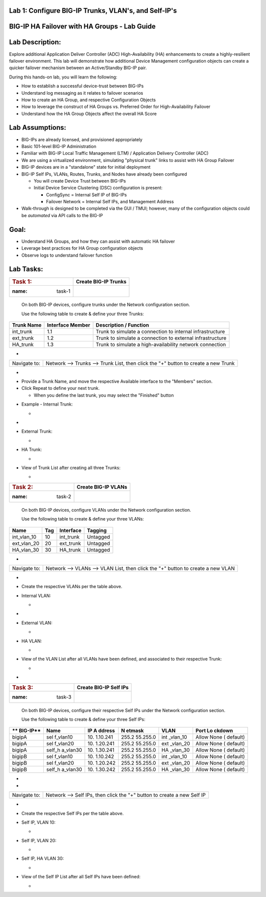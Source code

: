 Lab 1: Configure BIG-IP Trunks, VLAN's, and Self-IP's
=====================================

BIG-IP HA Failover with HA Groups - Lab Guide
=============================================


Lab Description:
================

Explore additional Application Deliver Controller (ADC)
High-Availability (HA) enhancements to create a highly-resilient
failover environment. This lab will demonstrate how additional Device
Management configuration objects can create a quicker failover mechanism
between an Active/Standby BIG-IP pair.


During this hands-on lab, you will learn the following:

-  How to establish a successful device-trust between BIG-IPs

-  Understand log messaging as it relates to failover scenarios

-  How to create an HA Group, and respective Configuration Objects

-  How to leverage the construct of HA Groups vs. Preferred Order for
   High-Availability Failover

-  Understand how the HA Group Objects affect the overall HA Score

..



Lab Assumptions:
================

-  BIG-IPs are already licensed, and provisioned appropriately

-  Basic 101-level BIG-IP Administration

-  Familiar with BIG-IP Local Traffic Management (LTM) / Application
   Delivery Controller (ADC)

-  We are using a virtualized environment, simulating "physical trunk"
   links to assist with HA Group Failover

-  BIG-IP devices are in a "standalone" state for initial deployment

-  BIG-IP Self IPs, VLANs, Routes, Trunks, and Nodes have already been
   configured

   -  You will create Device Trust between BIG-IPs

   -  Initial Device Service Clustering (DSC) configuration is present:

      -  ConfigSync = Internal Self IP of BIG-IPs

      -  Failover Network = Internal Self IPs, and Management Address

-  Walk-through is designed to be completed via the GUI / TMUI; however,
   many of the configuration objects could be *automated* via API calls
   to the BIG-IP

..



Goal:
=====

-  Understand HA Groups, and how they can assist with automatic HA
   failover

-  Leverage best practices for HA Group configuration objects

-  Observe logs to understand failover function



Lab Tasks:
==========



=================== ========================
.. rubric:: Task 1: **Create BIG-IP Trunks**
   :name: task-1
=================== ========================



   On both BIG-IP devices, configure trunks under the Network
   configuration section.



   Use the following table to create & define your three Trunks:



+----------------+----------------------+-------------------------+
| **Trunk Name** | **Interface Member** | **Description /         |
|                |                      | Function**              |
+================+======================+=========================+
| int_trunk      | 1.1                  | Trunk to simulate a     |
|                |                      | connection to internal  |
|                |                      | infrastructure          |
+----------------+----------------------+-------------------------+
| ext_trunk      | 1.2                  | Trunk to simulate a     |
|                |                      | connection to external  |
|                |                      | infrastructure          |
+----------------+----------------------+-------------------------+
| HA_trunk       | 1.3                  | Trunk to simulate a     |
|                |                      | high-availability       |
|                |                      | network connection      |
+----------------+----------------------+-------------------------+



-

+--------------+------------------------------------------------------+
| Navigate to: | Network --> Trunks --> Trunk List, then click the    |
|              | "+" button to create a new Trunk                     |
+--------------+------------------------------------------------------+

-  .. image:: ../images/image1.png
      :width: 4.07431in
      :height: 3.14792in

..



-  Provide a Trunk Name, and move the respective Available interface to
   the "Members" section.

-  Click Repeat to define your next trunk.

   -  When you define the last trunk, you may select the "Finished"
      button

..



-  Example - Internal Trunk:

   -  .. image:: ../images/image2.png
         :width: 5.36111in
         :height: 3.39792in

..



-  .. image:: ../images/image3.png
      :width: 5.12986in
      :height: 3.25in

..



-  External Trunk:

   -  .. image:: ../images/image4.png
         :width: 5.13889in
         :height: 3.25in

..



-  HA Trunk:

   -  .. image:: ../images/image5.png
         :width: 5.44444in
         :height: 3.37986in

..



-  View of Trunk List after creating all three Trunks:

   -  .. image:: ../images/image6.png
         :width: 7.25in
         :height: 2.57431in

..





=================== =======================
.. rubric:: Task 2: **Create BIG-IP VLANs**
   :name: task-2
=================== =======================

..



   On both BIG-IP devices, configure VLANs under the Network
   configuration section.



   Use the following table to create & define your three VLANs:



=========== ======= ============= ===========
**Name**    **Tag** **Interface** **Tagging**
=========== ======= ============= ===========
int_vlan_10 10      int_trunk     Untagged
ext_vlan_20 20      ext_trunk     Untagged
HA_vlan_30  30      HA_trunk      Untagged
=========== ======= ============= ===========

..



-

+--------------+------------------------------------------------------+
| Navigate to: | Network --> VLANs --> VLAN List, then click the "+"  |
|              | button to create a new VLAN                          |
+--------------+------------------------------------------------------+

-  .. image:: ../images/image7.png
      :width: 4.11111in
      :height: 3.57431in

..



-  Create the respective VLANs per the table above.

..



-  Internal VLAN:

   -  .. image:: ../images/image8.png
         :width: 7.11111in
         :height: 3.95347in

..



-  .. image:: ../images/image9.png
      :width: 6.70347in
      :height: 6.32431in



-  External VLAN:

   -  .. image:: ../images/image10.png
         :width: 6.41667in
         :height: 6.44444in

..



-  HA VLAN:

   -  .. image:: ../images/image11.png
         :width: 6.41667in
         :height: 6.45347in

..



-  View of the VLAN List after all VLANs have been defined, and
   associated to their respective Trunk:

   -  .. image:: ../images/image12.png
         :width: 7.37986in
         :height: 2.66667in




-

=================== ==========================
.. rubric:: Task 3: **Create BIG-IP Self IPs**
   :name: task-3
=================== ==========================

..



   On both BIG-IP devices, configure their respective Self IPs under the
   Network configuration section.



   Use the following table to create & define your three Self IPs:



+----------+----------+----------+----------+----------+----------+
| **       | **Name** | **IP     | **N      | **VLAN** | **Port   |
| BIG-IP** |          | A        | etmask** |          | Lo       |
|          |          | ddress** |          |          | ckdown** |
+==========+==========+==========+==========+==========+==========+
| bigipA   | sel      | 10.      | 255.2    | int      | Allow    |
|          | f_vlan10 | 1.10.241 | 55.255.0 | _vlan_10 | None     |
|          |          |          |          |          | (        |
|          |          |          |          |          | default) |
+----------+----------+----------+----------+----------+----------+
| bigipA   | sel      | 10.      | 255.2    | ext      | Allow    |
|          | f_vlan20 | 1.20.241 | 55.255.0 | _vlan_20 | None     |
|          |          |          |          |          | (        |
|          |          |          |          |          | default) |
+----------+----------+----------+----------+----------+----------+
| bigipA   | self_h   | 10.      | 255.2    | HA       | Allow    |
|          | a_vlan30 | 1.30.241 | 55.255.0 | _vlan_30 | None     |
|          |          |          |          |          | (        |
|          |          |          |          |          | default) |
+----------+----------+----------+----------+----------+----------+
| bigipB   | sel      | 10.      | 255.2    | int      | Allow    |
|          | f_vlan10 | 1.10.242 | 55.255.0 | _vlan_10 | None     |
|          |          |          |          |          | (        |
|          |          |          |          |          | default) |
+----------+----------+----------+----------+----------+----------+
| bigipB   | sel      | 10.      | 255.2    | ext      | Allow    |
|          | f_vlan20 | 1.20.242 | 55.255.0 | _vlan_20 | None     |
|          |          |          |          |          | (        |
|          |          |          |          |          | default) |
+----------+----------+----------+----------+----------+----------+
| bigipB   | self_h   | 10.      | 255.2    | HA       | Allow    |
|          | a_vlan30 | 1.30.242 | 55.255.0 | _vlan_30 | None     |
|          |          |          |          |          | (        |
|          |          |          |          |          | default) |
+----------+----------+----------+----------+----------+----------+

.. _section-1:


-

-

+--------------+------------------------------------------------------+
| Navigate to: | Network --> Self IPs, then click the "+" button to   |
|              | create a new Self IP                                 |
+--------------+------------------------------------------------------+

..



-  .. image:: ../images/image13.png
      :width: 2.56458in
      :height: 1.29653in



-  Create the respective Self IPs per the table above.

..



-  Self IP, VLAN 10:

   -  .. image:: ../images/image14.png
         :width: 6.55556in
         :height: 3.57431in

..



-  Self IP, VLAN 20:

   -  .. image:: ../images/image15.png
         :width: 6.41667in
         :height: 3.68542in

..



-  Self IP, HA VLAN 30:

   -  .. image:: ../images/image16.png
         :width: 6.59236in
         :height: 3.81458in



-  View of the Self IP List after all Self IPs have been defined:

   -  .. image:: ../images/image17.png
         :width: 7.37986in
         :height: 2.68542in
